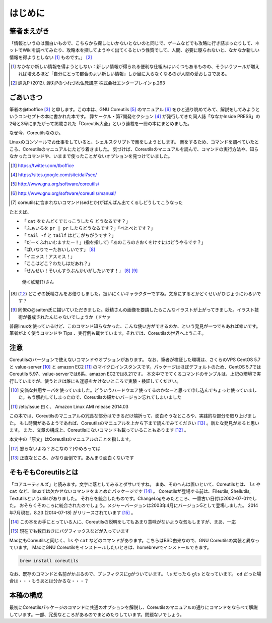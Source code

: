 .. raw:: latex

   \begin{abstract} \newpage
   \hbox{}\newpage

はじめに
========

筆者まえがき
-------------

「情報というのは面白いもので、こちらから探しにいかないとないのと同じで、ゲームなどでも攻略に行き詰まったりして、ネットでWikiを調べてみたり、攻略本を探してようやく出てくるという性質でして、人間、必要に駆られないと、なかなか新しい情報を得ようとしない [#core-bukkyo]_ ものです。」 [#coreutils-monodesu]_

.. [#core-bukkyo] なかなか新しい情報を得ようとしない：新しい情報が得られる便利な仕組みはいくつもあるものの、そういうツールが増えれば増えるほど「自分にとって都合のよい新しい情報」しか目に入らなくなるのが人間の愛おしさである。
.. [#coreutils-monodesu] 蝉丸P (2012). 蝉丸Pのつれづれ仏教講座 株式会社エンターブレイン p.263


ごあいさつ
----------
筆者の@tboffice [#twitter-tboffice]_ と申します。この本は、GNU Coreutils [#coreutils-url]_ のマニュアル [#coreutils-manual]_ をひと通り眺めてみて、解説をしてみようというコンセプトの本に書かれた本です。
弊サークル・第7開発セクション [#dai7sec]_ が発行してきた同人誌「ななかInside PRESS」の2号と3号にまたがって掲載された「Coreutils大全」という連載を一冊の本にまとめました。

なぜ今、Coreutilsなのか。

Linuxのコンソールでお仕事をしていると、シェルスクリプトで楽をしようとします。
楽をするため、コマンドを調べていたところ、Coreutilsのマニュアルにたどり着きました。
気づけば、Coreutilsのマニュアルを読んで、コマンドの実行方法や、知らなかったコマンドや、いままで使ったことがないオプションを見つけていました。

.. [#twitter-tboffice] https://twitter.com/tboffice
.. [#dai7sec] https://sites.google.com/site/dai7sec/
.. [#coreutils-url] http://www.gnu.org/software/coreutils/
.. [#coreutils-manual] http://www.gnu.org/software/coreutils/manual/
.. [#core-sed] coreutilsに含まれないコマンド(sedとか)がばんばん出てくるしどうしてこうなった

たとえば、

* 「 ``cat`` をたんどくでじっこうしたら どうなるです？」
* 「ふぁいるを ``pr | pr`` したらどうなるです？」「べとべとです？」
* 「 ``tail -f`` と ``tailf`` はどこがちがうです？」
* 「だーくふれいむますたー！」(指を指して)「あのころのきおくをけすにはどうやるです？」
* 「ばいなりでーたおいしいです」 [#core-yousei]_ 
* 「イエッス！アスミス！」
* 「ここはどこ？わたしはだあれ？」
* 「せんせい！そいんすうぶんかいがしたいです！」 [#core-yousei]_ [#saiten]_ 

.. figure:: ./illust/fairy.eps
   :alt: 働く妖精(?)さん
   :scale: 80%

   働く妖精(?)さん

.. [#core-yousei] どこぞの妖精さんをお借りしました。扱いにくいキャラクターですね。文章にするとかどくせいがひじょうにわるいです？
.. [#saiten] 同僚の@saiten氏に描いていただきました。妖精さんの画像を要請したらこんなイラストが上がってきました。イラスト技術が養成されたんじゃないでしょうか（ドヤァ

普段linuxを使っているけど、このコマンド知らなかった、こんな使い方ができるのか、という発見が一つでもあれば幸いです。
筆者がよく使うコマンドや Tips 、実行例も載せています。それでは、Coreutilsの世界へようこそ。


注意
----
Coreutilsのバージョンで使えないコマンドやオプションがあります。
なお、筆者が検証した環境は、さくらのVPS CentOS 5.7 と value-server [#vs]_ と amazon EC2 [#amazonec2]_ のマイクロインスタンスです。パッケージはほぼデフォルトのため、CentOS 5.7ではCoreutils 5.97、value-serverでは6系、amazon EC2では8.21です。
本文中ででてくるコマンドのサンプルは、上記の環境で実行していますが、使うときは誰にも迷惑をかけないところで実験・検証してください。

.. [#vs] 安価な共用サーバを使っていました。どういうハードウエア使ってるのかなーと思って申し込んでちょっと使っていました。もう解約してしまったので、Coreutilsの細かいバージョン忘れてしまいました
.. [#amazonec2] /etc/issue 曰く、 Amazon Linux AMI release 2014.03

この本では、Coreutilsのマニュアルの冗長な部分はできるだけ端折って、面白そうなところや、実践的な部分を取り上げました。
もし時間があるようであれば、Coreutilsのマニュアルを上から下まで読んでみてください [#coreutils-read]_ 。新たな発見があると思います。
また、文章の構成上、Coreutilsにないコマンドも載っていることもあります [#okonano]_ 。

本文中の「原文」はCoreutilsのマニュアルのことを指します。

.. [#okonano] 怒らないよね？おこなの？(やめろってば
.. [#coreutils-read] 正直なところ、かなり面倒です。あんまり面白くないです


そもそもCoreutilsとは
---------------------
「コアユーティルズ」と読みます。文字に落としてみるとダサいですね。
まあ、そのへんは置いといて、Coreutilsとは、 ``ls`` や ``cat`` など、linuxでは欠かせないコマンドをまとめたパッケージです [#coreutils-umu]_ 。
Coreutilsが登場する前は、Fileutils, Shellutils, Textutilsというutilsがありました。
それらを統合したものです。ChangeLogをみたところ、一番古い日付は2002-07-01でした。
おそらくそのころに統合されたのでしょう。メジャーバージョンは2003年4月にバージョン5として登場しました。
2014年7月現在、8.23 (2014-07-18) がリリースされています [#hinpan]_ 。

.. [#coreutils-umu] この本をお手にとっている人に、Coreutilsの説明をしてもあまり意味がないような気もしますが、まあ、一応
.. [#hinpan] 現在でも数日おきにバグフィックスなどが入っています

MacにもCoreutilsと同じく、``ls`` や ``cat`` などのコマンドがあります。こちらはBSD由来なので、GNU Coreutilsの実装と異なっています。
MacにGNU Coreutilsをインストールしたいときは、homebrewでインストールできます。

.. code-block:: sh 

   brew install coreutils


なお、既存のコマンドと名前がかぶるので、プレフィクスにgがついています。 ``ls`` だったら ``gls`` となっています。 ``od`` だった場合は・・・もうあとは分かるな・・・？



本稿の構成
----------
最初にCoreutilsパッケージのコマンドに共通のオプションを解説し、Coreutilsのマニュアルの通りにコマンドをならべて解説しています。一部、冗長なところがあるのでまとめたりしています。問題ないでしょう。

.. raw:: latex

   \end{abstract}
